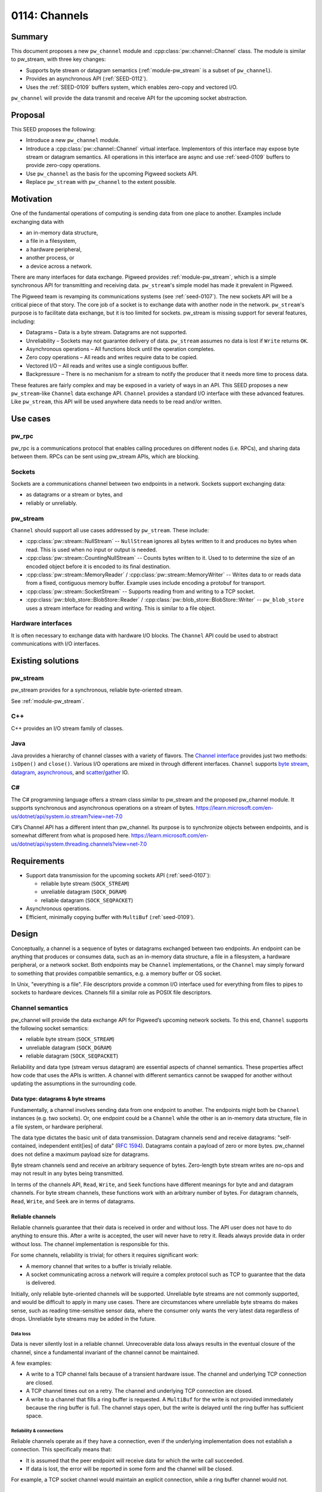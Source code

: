 .. _seed-0114:

==============
0114: Channels
==============
.. seed::
   :number: 114
   :name: Channels
   :status: Open for Comments
   :proposal_date: 2023-10-10
   :cl: 175471

-------
Summary
-------
This document proposes a new ``pw_channel`` module and
:cpp:class:`pw::channel::Channel` class. The module is similar to
pw_stream, with three key changes:

- Supports byte stream or datagram semantics (:ref:`module-pw_stream` is a
  subset of ``pw_channel``).
- Provides an asynchronous API (:ref:`SEED-0112`).
- Uses the :ref:`SEED-0109` buffers system, which enables zero-copy
  and vectored I/O.

``pw_channel`` will provide the data transmit and receive API for the upcoming
socket abstraction.

--------
Proposal
--------
This SEED proposes the following:

- Introduce a new ``pw_channel`` module.
- Introduce a :cpp:class:`pw::channel::Channel` virtual interface.
  Implementors of this interface may expose byte stream or datagram semantics.
  All operations in this interface are async and use :ref:`seed-0109` buffers
  to provide zero-copy operations.
- Use ``pw_channel`` as the basis for the upcoming Pigweed sockets API.
- Replace ``pw_stream`` with ``pw_channel`` to the extent possible.

----------
Motivation
----------
One of the fundamental operations of computing is sending data from one place to
another. Examples include exchanging data with

- an in-memory data structure,
- a file in a filesystem,
- a hardware peripheral,
- another process, or
- a device across a network.

There are many interfaces for data exchange. Pigweed provides
:ref:`module-pw_stream`, which is a simple synchronous API for transmitting and
receiving data. ``pw_stream``'s simple model has made it prevalent in Pigweed.

The Pigweed team is revamping its communications systems (see :ref:`seed-0107`).
The new sockets API will be a critical piece of that story. The core job of a
socket is to exchange data with another node in the network. ``pw_stream``'s
purpose is to facilitate data exchange, but it is too limited for sockets.
pw_stream is missing support for several features, including:

- Datagrams – Data is a byte stream. Datagrams are not supported.
- Unreliability – Sockets may not guarantee delivery of data. ``pw_stream``
  assumes no data is lost if ``Write`` returns ``OK``.
- Asynchronous operations – All functions block until the operation completes.
- Zero copy operations – All reads and writes require data to be copied.
- Vectored I/O – All reads and writes use a single contiguous buffer.
- Backpressure – There is no mechanism for a stream to notify the producer that
  it needs more time to process data.

These features are fairly complex and may be exposed in a variety of ways in an
API. This SEED proposes a new ``pw_stream``-like ``Channel`` data exchange API.
``Channel`` provides a standard I/O interface with these advanced features.
Like ``pw_stream``, this API will be used anywhere data needs to be read and/or
written.

---------
Use cases
---------
pw_rpc
======
pw_rpc is a communications protocol that enables calling procedures on different
nodes (i.e. RPCs), and sharing data between them. RPCs can be sent using
pw_stream APIs, which are blocking.

Sockets
=======
Sockets are a communications channel between two endpoints in a network.
Sockets support exchanging data:

- as datagrams or a stream or bytes, and
- reliably or unreliably.

pw_stream
=========
``Channel`` should support all use cases addressed by ``pw_stream``. These
include:

- :cpp:class:`pw::stream::NullStream` -- ``NullStream`` ignores all bytes
  written to it and produces no bytes when read. This is used when no input or
  output is needed.
- :cpp:class:`pw::stream::CountingNullStream` -- Counts bytes written to it.
  Used to to determine the size of an encoded object before it is encoded to its
  final destination.
- :cpp:class:`pw::stream::MemoryReader` / :cpp:class:`pw::stream::MemoryWriter`
  -- Writes data to or reads data from a fixed, contiguous memory buffer.
  Example uses include encoding a protobuf for transport.
- :cpp:class:`pw::stream::SocketStream` -- Supports reading from and writing to
  a TCP socket.
- :cpp:class:`pw::blob_store::BlobStore::Reader` /
  :cpp:class:`pw::blob_store::BlobStore::Writer` -- ``pw_blob_store`` uses a
  stream interface for reading and writing. This is similar to a file object.

Hardware interfaces
===================
It is often necessary to exchange data with hardware I/O blocks.
The ``Channel`` API could be used to abstract communications with I/O
interfaces.

------------------
Existing solutions
------------------

pw_stream
=========
pw_stream provides for a synchronous, reliable byte-oriented stream.

See :ref:`module-pw_stream`.

C++
===
C++ provides an I/O stream family of classes.

Java
====
Java provides a hierarchy of channel classes with a variety of flavors. The
`Channel interface
<https://docs.oracle.com/javase/8/docs/api/java/nio/channels/Channel.html>`_
provides just two methods: ``isOpen()`` and ``close()``. Various I/O operations
are mixed in through different interfaces. ``Channel`` supports `byte stream
<https://docs.oracle.com/javase/8/docs/api/java/nio/channels/ByteChannel.html>`_,
`datagram
<https://docs.oracle.com/javase/8/docs/api/java/nio/channels/DatagramChannel.html>`_,
`asynchronous <https://docs.oracle.com/javase/8/docs/api/java/nio/channels/AsynchronousChannel.html>`_, and `scatter <https://docs.oracle.com/javase/8/docs/api/java/nio/channels/ScatteringByteChannel.html>`_/`gather <https://docs.oracle.com/javase/8/docs/api/java/nio/channels/GatheringByteChannel.html>`_ IO.

C#
==
The C# programming language offers a stream class similar to pw_stream and the
proposed pw_channel module. It supports synchronous and asynchronous operations
on a stream of bytes.
https://learn.microsoft.com/en-us/dotnet/api/system.io.stream?view=net-7.0

C#’s Channel API has a different intent than pw_channel. Its purpose is to
synchronize objects between endpoints, and is somewhat different from what is
proposed here.
https://learn.microsoft.com/en-us/dotnet/api/system.threading.channels?view=net-7.0

------------
Requirements
------------
* Support data transmission for the upcoming sockets API (:ref:`seed-0107`):

  - reliable byte stream (``SOCK_STREAM``)
  - unreliable datagram (``SOCK_DGRAM``)
  - reliable datagram (``SOCK_SEQPACKET``)

* Asynchronous operations.
* Efficient, minimally copying buffer with ``MultiBuf`` (:ref:`seed-0109`).

------
Design
------
Conceptually, a channel is a sequence of bytes or datagrams exchanged between
two endpoints. An endpoint can be anything that produces or consumes data, such
as an in-memory data structure, a file in a filesystem, a hardware peripheral,
or a network socket. Both endpoints may be ``Channel`` implementations, or the
``Channel`` may simply forward to something that provides compatible semantics,
e.g. a memory buffer or OS socket.

In Unix, "everything is a file". File descriptors provide a common I/O interface
used for everything from files to pipes to sockets to hardware devices. Channels
fill a similar role as POSIX file descriptors.

Channel semantics
=================
pw_channel will provide the data exchange API for Pigweed’s upcoming network
sockets. To this end, ``Channel`` supports the following socket semantics:

- reliable byte stream (``SOCK_STREAM``)
- unreliable datagram (``SOCK_DGRAM``)
- reliable datagram (``SOCK_SEQPACKET``)

Reliability and data type (stream versus datagram) are essential aspects of
channel semantics. These properties affect how code that uses the APIs is
written. A channel with different semantics cannot be swapped for another
without updating the assumptions in the surrounding code.

Data type: datagrams & byte streams
-----------------------------------
Fundamentally, a channel involves sending data from one endpoint to another.
The endpoints might both be ``Channel`` instances (e.g. two sockets). Or, one
endpoint could be a ``Channel`` while the other is an in-memory data structure,
file in a file system, or hardware peripheral.

The data type dictates the basic unit of data transmission. Datagram channels
send and receive datagrams: "self-contained, independent entit[ies] of data"
(`RFC 1594 <https://www.rfc-editor.org/rfc/rfc1594.txt>`_). Datagrams contain a
payload of zero or more bytes. pw_channel does not define a maximum payload size
for datagrams.

Byte stream channels send and receive an arbitrary sequence of bytes.
Zero-length byte stream writes are no-ops and may not result in any bytes being
transmitted.

In terms of the channels API, ``Read``, ``Write``, and ``Seek`` functions have
different meanings for byte and and datagram channels. For byte stream channels,
these functions work with an arbitrary number of bytes. For datagram channels,
``Read``, ``Write``, and ``Seek`` are in terms of datagrams.

Reliable channels
-----------------
Reliable channels guarantee that their data is received in order and without
loss. The API user does not have to do anything to ensure this. After a write is
accepted, the user will never have to retry it. Reads always provide data in
order without loss. The channel implementation is responsible for this.

For some channels, reliability is trivial; for others it requires significant
work:

- A memory channel that writes to a buffer is trivially reliable.
- A socket communicating across a network will require a complex protocol such
  as TCP to guarantee that the data is delivered.

Initially, only reliable byte-oriented channels will be supported. Unreliable
byte streams are not commonly supported, and would be difficult to apply in many
use cases. There are circumstances where unreliable byte streams do makes sense,
such as reading time-sensitive sensor data, where the consumer only wants the
very latest data regardless of drops. Unreliable byte streams may be added in
the future.

Data loss
^^^^^^^^^
Data is never silently lost in a reliable channel. Unrecoverable data loss
always results in the eventual closure of the channel, since a fundamental
invariant of the channel cannot be maintained.

A few examples:

- A write to a TCP channel fails because of a transient hardware issue. The
  channel and underlying TCP connection are closed.
- A TCP channel times out on a retry. The channel and underlying TCP connection
  are closed.
- A write to a channel that fills a ring buffer is requested. A ``MultiBuf`` for
  the write is not provided immediately because the ring buffer is full. The
  channel stays open, but the write is delayed until the ring buffer has
  sufficient space.

Reliability & connections
^^^^^^^^^^^^^^^^^^^^^^^^^
Reliable channels operate as if they have a connection, even if the underlying
implementation does not establish a connection. This specifically means that:

- It is assumed that the peer endpoint will receive data for which the write
  call succeeded.
- If data is lost, the error will be reported in some form and the channel will
  be closed.

For example, a TCP socket channel would maintain an explicit connection, while a
ring buffer channel would not.

Unreliable channels
-------------------
Unreliable datagram channels make no guarantees about whether datagrams are
delivered and in what order they arrive. Users are responsible for tracking
drops and ordering if required.

Unreliable channels should report read and write failures whenever possible,
but an ``OK`` write does not indicate that the data is received by the other
endpoint.

Flow control, backpressure, and ``ConservativeLimit``
=====================================================
A channel may provide backpressure through its async write API. The
``PollWritable`` method should be used to ensure that the channel is ready
to receive calls to ``Write``. Additionally, the ``MultiBufAllocator`` may wait
to provide a ``MultiBuf`` for writing until memory becomes available.

pw_stream offered a notion of flow control through the
:cpp:func:`pw::stream::Stream::ConservativeWriteLimit` function. Code using a
stream could check the write limit prior to writing data to determine if the
stream is ready to receive more. This function will not be provided in
``pw_channel``.

Openness / closedness
=====================
pw_channel will have an explicit open/closed concept that ``pw_stream`` lacks.
Reads and writes may succeed when the channel is open. Reads and writes never
succeed when the channel is closed.

The channel API supports closing a channel, but does not support opening a
channel. Channels are opened by interacting with a concrete class.

Reliable channels are closed if unrecoverable data loss occurs. Unreliable
channels may be closed when reads or writes are known to fail (e.g. a
cable was unplugged), but this is not required.

Synchronous APIs
================
The ``pw_channel`` class may provide synchronous versions of its functions,
implementated in terms of the asynchronous API. These will poll the asynchronous
API until it completes, blocking on a binary semaphore or similar primitive if
supported. This will leverage a ``pw_async`` helper for this purpose.

Channel Class Capabilities
==========================
``Channel`` s may offer any of five capabilities:

.. list-table::

   * - Capability
     - Description
   * - ``kReliable``
     - Data is guaranteed to arrive in order, without loss.
   * - ``kSeekable``
     - The read/write position may be changed via the ``Seek`` method.
   * - ``kDatagram``
     - Data is guaranteed to be received in whole packets matching the size and
       contents of a single ``Write`` call.
   * - ``kReadable``
     - Supports reading data.
   * - ``kWritable``
     - Supports writing data

These capabilities are expressed as generic arguments to the ``Channel`` class,
e.g. ``Channel<kReadable | kReliable>`` for a ``Channel`` that is readable and
reliable. Aliases are provided for common combinations, such as ``ByteStream``
for a reliable non-seekable non-datagram stream of bytes (such as a TCP stream).
Certain nonsensical combinations, such as a channel that is ``kSeekable`` but
not ``kReadable`` or ``kWritable`` are disallowed via ``static_assert``.

Conversion
----------
Channels may be freely converted to channels with fewer capabilities, e.g.
``Channel<kReadable | kWritable>`` may be used as a ``Channel<kReadable>``.
This allows Channels with compatible semantics to be substituted for one another
safely.

Shared Base Class for Minimal Code Size
---------------------------------------
``Channel`` also inherits from an ``AnyChannel`` base class which provides the
underlying ``virtual`` interface.  Sharing a single base class avoids multiple
inheritance, minimizing vtable overhead.

Prototype Demonstrating Channel Capabilities
--------------------------------------------
A prototype demonstrating this interface can be seen `here
<https://godbolt.org/z/3c4M3Y17r>_`.

API sketch
==========
An outline of the ``AnyChannel`` base class follows. ``AnyChannel`` will rarely
be used directly, since it makes no guarantees about any channel capabilities or
the data type. The function signatures and comments apply to all derived classes,
however.

.. code-block:: cpp

   namespace pw::channel {

   /// A generic data channel that may support reading or writing bytes.
   ///
   /// Note that this channel should be used from only one ``pw::async::Task``
   /// at a time, as the ``Poll`` methods are only required to remember the
   /// latest ``pw::async::Context`` that was provided.
   class AnyChannel {
    public:
     // Properties
     [[nodiscard]] bool reliable() const;
     [[nodiscard]] DataType data_type() const;
     [[nodiscard]] bool readable() const;
     [[nodiscard]] bool writable() const;
     [[nodiscard]] Seekability seekable() const;

     [[nodiscard]] bool is_open() const;

     // Write API

     // Checks whether a writeable channel is *currently* writeable.
     //
     // This should be called before attempting to ``Write``, and may be called
     // before allocating a write buffer if trying to reduce memory pressure.
     //
     // If ``Ready`` is returned, a *single* caller may proceed to ``Write``.
     //
     // If ``Pending`` is returned, ``cx`` will be awoken when the channel
     // becomes writeable again.
     //
     // Note: this method will always return ``Ready`` for non-writeable
     // channels.
     MaybeReady<> PollWritable(pw::async::Context& cx);

     // Gives access to an allocator for write buffers. The MultiBufAllocator
     // provides an asynchronous API for obtaining a buffer.
     //
     // This allocator must *only* be used to allocate the next argument to
     // ``Write``. The allocator must be used at most once per call to
     // ``Write``, and the returned ``MultiBuf`` must not be combined with
     // any other ``MultiBuf`` s or ``Chunk`` s.
     //
     // Write allocation attempts will always return ``std::nullopt`` for
     // channels that do not support writing.
     MultiBufAllocator& GetWriteAllocator();

     // Writes using a previously allocated MultiBuf. Returns a token that
     // refers to this write. These tokens are monotonically increasing, and
     // FlushPoll() returns the value of the latest token it has flushed.
     //
     // The ``MultiBuf`` argument to ``Write`` may consist of either:
     //   (1) A single ``MultiBuf`` allocated by ``GetWriteAllocator()``
     //       that has not been combined with any other ``MultiBuf`` s
     //       or ``Chunk``s OR
     //   (2) A ``MultiBuf`` containing any combination of buffers from sources
     //       other than ``GetWriteAllocator``.
     //
     // This requirement allows for more efficient use of memory in case (1).
     // For example, a ring-buffer implementation of a ``Channel`` may
     // specialize ``GetWriteAllocator`` to return the next section of the
     // buffer available for writing.
     //
     // May fail with the following error codes:
     //
     // * OK - Data was accepted by the channel
     // * UNIMPLEMENTED - The channel does not support writing.
     // * UNAVAILABLE - The write failed due to a transient error (only applies
     //   to unreliable channels).
     // * FAILED_PRECONDITION - The channel is closed.
     Result<WriteToken> Write(MultiBuf&&);

     // Flushes pending writes.
     //
     // Returns a ``MaybeReady`` indicating whether or not flushing has
     // completed.
     //
     // After this call, ``LastFlushed`` may be used to discover which
     // ``Write`` calls have successfully finished flushing.
     //
     // * Ready(OK) - All data has been successfully flushed.
     // * Ready(UNIMPLEMENTED) - The channel does not support writing.
     // * Ready(FAILED_PRECONDITION) - The channel is closed.
     // * Pending - Data remains to be flushed.
     [[nodiscard]] MaybeReady<pw::Status> PollFlush(async::Context& cx);

     // Returns the latest ```WriteToken``` that was successfully flushed.
     //
     // Note that a ``Write`` being flushed does not necessarily mean that the
     // data was received by the remote. For unreliable channels, flushing may
     // simply mean that data was written out, not that it was received.
     [[nodiscard]] WriteToken LastFlushed() const;

     // Read API

     // Returns a MultiBuf read data, if available. If data is not available,
     // invokes cx.waker() when it becomes available.
     //
     // For datagram channels, each successful read yields one complete
     // datagram. For byte stream channels, each successful read yields some
     // number of bytes.
     //
     // Channels only support one read operation / waker at a time.
     //
     // * OK - Data was read into a MultiBuf.
     // * UNIMPLEMENTED - The channel does not support reading.
     // * FAILED_PRECONDITION - The channel is closed.
     // * OUT_OF_RANGE - The end of the stream was reached. This may be though
     //   of as reaching the end of a file. Future reads may succeed after
     //   ``Seek`` ing backwards, but no more new data will be produced. The
     //   channel is still open; writes and seeks may succeed.
     MaybeReady<Result<MultiBuf>> PollRead(async::Context& cx);

     // On byte stream channels, reads up to max_bytes from the channel.
     // This function is hidden on datagram-oriented channels.
     MaybeReady<Result<MultiBuf>> PollRead(async::Context& cx, size_t max_bytes);

     // Changes the position in the stream.
     //
     // Any ``PollRead`` or ``Write`` calls following a call to ``Seek`` will be
     // relative to the new position. Already-written data still being flushed
     // will be output relative to the old position.
     //
     // * OK - The current position was successfully changed.
     // * UNIMPLEMENTED - The channel does not support seeking.
     // * FAILED_PRECONDITION - The channel is closed.
     // * NOT_FOUND - The seek was to a valid position, but the channel is no
     //   longer capable of seeking to this position (partially seekable
     //   channels only).
     // * OUT_OF_RANGE - The seek went beyond the end of the stream.
     Status Seek(ptrdiff_t position, Whence whence);

     // Returns the current position in the stream, or kUnknownPosition if
     // unsupported.
     size_t Position() const;

     // Closes the channel, flushing any data.
     //
     // * OK - The channel was closed and all data was sent successfully.
     // * DATA_LOSS - The channel was closed, but not all previously written
     //   data was delivered.
     // * FAILED_PRECONDITION - Channel was already closed, which can happen
     //   out-of-band due to errors.
     MaybeReady<pw::Status> PollClose(async::Context& cx);

    private:
     virtual bool do_reliable() const;
     virtual DataType do_data_type() const;
     virtual bool do_readable() const;
     virtual bool do_writable() const;
     virtual Seekability do_seekable() const;
     virtual bool do_is_open() const;

     // Virtual interface.
     virtual MultiBufAllocator& DoGetWriteBufferAllocator() = 0;

     virtual MaybeReady<> PollWritable(async::Context& cx) = 0;

     virtual Result<WriteToken> DoWrite(MultiBuf&& buffer) = 0;

     virtual WriteToken DoPollFlush(async::Context& cx) = 0;

     [[nodiscard]] WriteToken LastFlushed() const = 0;

     // The max_bytes argument is ignored for datagram-oriented channels.
     virtual MaybeReady<Result<MultiBuf>> DoReadPoll(
         async::Context& cx, size_t max_bytes) = 0;

     virtual DoSeek(ptrdiff_t position, Whence whence) = 0;

     virtual size_t DoPosition() const { return kUnknownPosition; }

     virtual async::MaybeReady<Status> DoClosePoll(async::Context& cx);
   };
   }  // namespace pw::channel

pw_channel and pw_stream
========================
As described, ``pw_channel`` is closely based on ``pw_stream``. It adds async,
``MultiBuf``, and new socket-inspired semantics.

``pw_channel`` is intended to supersede ``pw_stream``. There are a few options
for how to reconcile the two modules. From most to least ideal, these are:

- Fully replace ``pw_stream`` with ``pw_channel`` and remove the ``pw_stream``
  module.
- Rework ``pw_stream`` so it inherits from ``pw::channel::Channel``.
- Keep ``pw_stream``, but provide adapters to convert between ``pw_stream`` and
  ``pw_channel``.

Fully replacing ``pw_stream`` with ``pw_channel`` could be complicated due to:

- Potential code size increase because of ``MultiBuf`` and the async poll model.
- The scale of migrating the all Pigweed users off of ``pw_stream``.
- Increased API complexity imposing a burden on Pigweed users.

